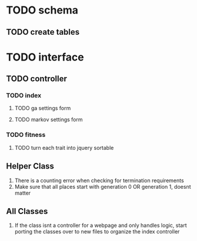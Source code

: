* TODO schema
** TODO create tables

* TODO interface
** TODO controller
*** TODO index
**** TODO ga settings form
**** TODO markov settings form
*** TODO fitness
**** TODO turn each trait into jquery sortable

** Helper Class
1. There is a counting error when checking for termination requirements
2. Make sure that all places start with generation 0 OR generation 1, doesnt matter

** All Classes
1. If the class isnt a controller for a webpage and only handles logic, start 
   porting the classes over to new files to organize the index controller

